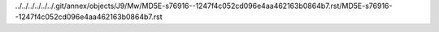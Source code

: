 ../../../../../../.git/annex/objects/J9/Mw/MD5E-s76916--1247f4c052cd096e4aa462163b0864b7.rst/MD5E-s76916--1247f4c052cd096e4aa462163b0864b7.rst
